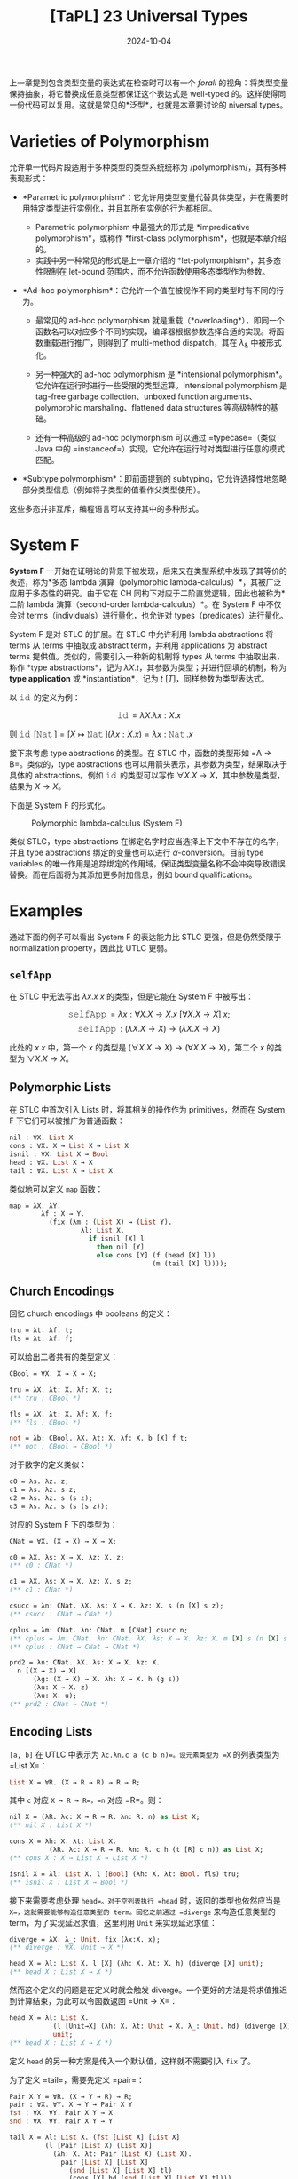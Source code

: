 #+title: [TaPL] 23 Universal Types
#+date: 2024-10-04
#+hugo_tags: 类型系统 程序语言理论
#+hugo_series: "Types and Programming Languages"

上一章提到包含类型变量的表达式在检查时可以有一个 /forall/ 的视角：将类型变量保持抽象，将它替换成任意类型都保证这个表达式是 well-typed 的。这样使得同一份代码可以复用。这就是常见的*泛型*，也就是本章要讨论的 niversal types。

* Varieties of Polymorphism

允许单一代码片段适用于多种类型的类型系统统称为 /polymorphism/，其有多种表现形式：

- *Parametric polymorphism*：它允许用类型变量代替具体类型，并在需要时用特定类型进行实例化，并且其所有实例的行为都相同。

  + Parametric polymorphism 中最强大的形式是 *impredicative polymorphism*，或称作 *first-class polymorphism*，也就是本章介绍的。
  + 实践中另一种常见的形式是上一章介绍的 *let-polymorphism*，其多态性限制在 let-bound 范围内，而不允许函数使用多态类型作为参数。

- *Ad-hoc polymorphism*：它允许一个值在被视作不同的类型时有不同的行为。

  + 最常见的 ad-hoc polymorphism 就是重载（*overloading*），即同一个函数名可以对应多个不同的实现，编译器根据参数选择合适的实现。将函数重载进行推广，则得到了 multi-method dispatch，其在 \( \lambda_\& \) 中被形式化。

  + 另一种强大的 ad-hoc polymorphism 是 *intensional polymorphism*。它允许在运行时进行一些受限的类型运算。Intensional polymorphism 是 tag-free garbage collection、unboxed function arguments、polymorphic marshaling、flattened data structures 等高级特性的基础。

  + 还有一种高级的 ad-hoc polymorphism 可以通过 =typecase=（类似 Java 中的 =instanceof=）实现，它允许在运行时对类型进行任意的模式匹配。

- *Subtype polymorphism*：即前面提到的 subtyping，它允许选择性地忽略部分类型信息（例如将子类型的值看作父类型使用）。

这些多态并非互斥，编程语言可以支持其中的多种形式。

* System F

*System F* 一开始在证明论的背景下被发现，后来又在类型系统中发现了其等价的表述，称为*多态 lambda 演算（polymorphic lambda-calculus）*，其被广泛应用于多态性的研究。由于它在 CH 同构下对应于二阶直觉逻辑，因此也被称为*二阶 lambda 演算（second-order lambda-calculus）*。在 System F 中不仅会对 terms（individuals）进行量化，也允许对 types（predicates）进行量化。

System F 是对 STLC 的扩展。在 STLC 中允许利用 lambda abstractions 将 terms 从 terms 中抽取成 abstract term，并利用 applications 为 abstract terms 提供值。类似的，需要引入一种新的机制将 types 从 terms 中抽取出来，称作 *type abstractions*，记为 \( \lambda X. t \)，其参数为类型；并进行回填的机制，称为 *type application* 或 *instantiation*，记为 \( t\ [T] \)，同样参数为类型表达式。

以 \( \operatorname{\mathtt{id}} \) 的定义为例：

\[\operatorname{\mathtt{id}} = \lambda X. \lambda x: X. x\]

则 \( \operatorname{\mathtt{id}}\ [\operatorname{\mathtt{Nat}}] = [X \mapsto \operatorname{\mathtt{Nat}}](\lambda x : X. x) = \lambda x : \operatorname{\mathtt{Nat}}. x \)

接下来考虑 type abstractions 的类型。在 STLC 中，函数的类型形如 =A -> B=。类似的，type abstractions 也可以用箭头表示，其参数为类型，结果取决于具体的 abstractions。例如 \( \operatorname{\mathtt{id}} \) 的类型可以写作 \( \forall X. X \rightarrow X \)，其中参数是类型，结果为 \( X \to X \)。

下面是 System F 的形式化。

#+caption: Polymorphic lambda-calculus (System F)
[[/img/in-post/post-tapl/23-1-polymorphic-lambda-calculus.png]]

类似 STLC，type abstractions 在绑定名字时应当选择上下文中不存在的名字，并且 type abstractions 绑定的变量也可以进行 \( \alpha \)-conversion。目前 type variables 的唯一作用是追踪绑定的作用域，保证类型变量名称不会冲突导致错误替换。而在后面将为其添加更多附加信息，例如 bound qualifications。

* Examples

通过下面的例子可以看出 System F 的表达能力比 STLC 更强，但是仍然受限于 normalization property，因此比 UTLC 更弱。

** =selfApp=

在 STLC 中无法写出 \( \lambda x. x\ x \) 的类型，但是它能在 System F 中被写出：

\[ \operatorname{\mathtt{selfApp}} = \lambda x: \forall X. X \to X. x\ [\forall X. X \to X]\ x; \]
\[ \operatorname{\mathtt{selfApp}} : (\lambda X. X \to X) \to (\lambda X. X \to X) \]

此处的 \( x\ x \) 中，第一个 \( x \) 的类型是 \( (\forall X. X \to X) \to (\forall X. X \to X) \)，第二个 \( x \) 的类型为 \( \forall X. X \to X \)。

** Polymorphic Lists

在 STLC 中首次引入 Lists 时，将其相关的操作作为 primitives，然而在 System F 下它们可以被推广为普通函数：

#+begin_src ocaml
nil : ∀X. List X
cons : ∀X. X → List X → List X
isnil : ∀X. List X → Bool
head : ∀X. List X → X
tail : ∀X. List X → List X
#+end_src

类似地可以定义 =map= 函数：

#+begin_src ocaml
map = λX. λY.
        λf : X → Y.
          (fix (λm : (List X) → (List Y).
                  λl: List X.
                    if isnil [X] l
                      then nil [Y]
                      else cons [Y] (f (head [X] l))
                                    (m (tail [X] l))));
#+end_src

** Church Encodings

回忆 church encodings 中 booleans 的定义：

#+begin_src ocaml
tru = λt. λf. t;
fls = λt. λf. f;
#+end_src

可以给出二者共有的类型定义：

#+begin_src ocaml
CBool = ∀X. X → X → X;

tru = λX. λt: X. λf: X. t;
(** tru : CBool *)

fls = λX. λt: X. λf: X. f;
(** fls : CBool *)

not = λb: CBool. λX. λt: X. λf: X. b [X] f t;
(** not : CBool → CBool *)
#+end_src

对于数字的定义类似：

#+begin_src ocaml
c0 = λs. λz. z;
c1 = λs. λz. s z;
c2 = λs. λz. s (s z);
c3 = λs. λz. s (s (s z));
#+end_src

对应的 System F 下的类型为：

#+begin_src ocaml
CNat = ∀X. (X → X) → X → X;

c0 = λX. λs: X → X. λz: X. z;
(** c0 : CNat *)

c1 = λX. λs: X → X. λz: X. s z;
(** c1 : CNat *)

csucc = λn: CNat. λX. λs: X → X. λz: X. s (n [X] s z);
(** csucc : CNat → CNat *)

cplus = λm: CNat. λn: CNat. m [CNat] csucc n;
(** cplus = λm: CNat. λn: CNat. λX. λs: X → X. λz: X. m [X] s (n [X] s z); *)
(** cplus : CNat → CNat → CNat *)

prd2 = λn: CNat. λX. λs: X → X. λz: X.
  n [(X → X) → X]
      (λg: (X → X) → X. λh: X → X. h (g s))
      (λu: X → X. z)
      (λu: X. u);
(** prd2 : CNat → CNat *)
#+end_src

** Encoding Lists

=[a, b]= 在 UTLC 中表示为 =λc.λn.c a (c b n)=。设元素类型为 =X= 的列表类型为 =List X=：

#+begin_src ocaml
List X = ∀R. (X → R → R) → R → R;
#+end_src

其中 =c= 对应 =X → R → R=，=n= 对应 =R=。则：

#+begin_src ocaml
nil X = (λR. λc: X → R → R. λn: R. n) as List X;
(** nil X : List X *)

cons X = λh: X. λt: List X.
          (λR. λc: X → R → R. λn: R. c h (t [R] c n)) as List X;
(** cons X : X → List X → List X *)

isnil X = λl: List X. l [Bool] (λh: X. λt: Bool. fls) tru;
(** isnil X : List X → Bool *)
#+end_src

接下来需要考虑处理 =head=。对于空列表执行 =head= 时，返回的类型也依然应当是 =X=，这就需要能够构造任意类型的 term。回忆之前通过 =diverge= 来构造任意类型的 term，为了实现延迟求值，这里利用 =Unit= 来实现延迟求值：

#+begin_src ocaml
diverge = λX. λ_: Unit. fix (λx:X. x);
(** diverge : ∀X. Unit → X *)

head X = λl: List X. l [X] (λh: X. λt: X. h) (diverge [X] unit);
(** head X : List X → X *)
#+end_src

然而这个定义的问题是在定义时就会触发 diverge。一个更好的方法是将求值推迟到计算结束，为此可以令函数返回 =Unit → X=：

#+begin_src ocaml
head X = λl: List X.
           (l [Unit→X] (λh: X. λt: Unit → X. λ_: Unit. hd) (diverge [X]))
           unit;
(** head X : List X → X *)
#+end_src

定义 =head= 的另一种方案是传入一个默认值，这样就不需要引入 =fix= 了。

为了定义 =tail=，需要先定义 =pair=：

#+begin_src ocaml
Pair X Y = ∀R. (X → Y → R) → R;
pair : ∀X. ∀Y. X → Y → Pair X Y
fst : ∀X. ∀Y. Pair X Y → X
snd : ∀X. ∀Y. Pair X Y → Y
  
tail X = λl: List X. (fst [List X] [List X]
         (l [Pair (List X) (List X)]
           (λh: X. λt: Pair (List X) (List X).
             pair [List X] [List X]
               (snd [List X] [List X] tl)
               (cons [X] hd (snd [List X] [List X] tl)))
           (pair [List X] [List X] (nil [X]) (nil [X]))))
(** tail X : List X → List X *)
#+end_src

* Properties

#+begin_theorem
*(Preservation)*

If \(\Gamma \vdash t : T\) and \(t \to t'\), then \(\Gamma \vdash t' : T\).
#+end_theorem
#+begin_proof
证明与 STLC 的 preservation 几乎相同。只是对于 =E-TappTabs= 需要一个类似的额外 lemma：

If \(\Gamma, X, \Delta \vdash t : T\), then \(\Gamma, [X \mapsto S]\Delta \vdash [X \mapsto S]t : [X \mapsto S]T\).

这里额外的上下文 \( \Delta\) 是为了得到更强的归纳假设；如果省略了它，T-Abs 案例将失败。
#+end_proof

#+begin_theorem
*(Progress)*

If \( t \) is a closed, well-typed term, then either \( t \) is a value or else there is some \( t' \) with \( t \to t' \).
#+end_theorem
#+begin_proof
证明与 STLC 的 progress 几乎相同。但是 canonical forms lemma 需要对新情况进行扩展：

If \( v \) is a value of type \( \forall X.T_{12} \), then \( v = \lambda X.t_{12} \).

用于 type application 的情况。
#+end_proof

#+begin_theorem
*(Normalization)*

Well-typed System F terms are normalizing.
#+end_theorem

基于 full beta-reduction 的更宽松操作语义的 System F 具有 strong normalization property：every reduction path starting from a well-typed term is guaranteed to terminate.

* Erasure, Typability, and Type Reconstruction

类似 STLC，可以定义 System F 上的类型擦出函数 =erase=：

#+begin_definition
*(erasure)*

The erasure of a term \( t \) in System F is defined as follows:

\begin{aligned}
  & \operatorname{erase}(x) &&= x \\
  & \operatorname{erase}(\lambda x : T_1 . t_2) &&= \lambda x. \operatorname{erase} (t_2) \\
  & \operatorname{erase}(t_1\ t_2) &&= \operatorname{erase}(t_1)\ \operatorname{erase}(t_2) \\
  & \operatorname{erase}(\lambda X. t₂) &&= \operatorname{erase}(t₂) \\
  & \operatorname{erase}(t₁\ [T₂]) &&= \operatorname{erase}(t₁) \\
\end{aligned}
#+end_definition

如果在 UTLC 下的 term \( M \) 与 System F 下的 well-typed term \( t \) 满足 \( \operatorname{\mathtt{erase}}(t) = m \)，则称 \( t \) 是 typable 的。

System F 的 type reconstruction 问题是 PL 中持续时间最长的问题之一，直到 1990s 初由 Wells 最终解决，并证明是 undecidable 的问题。

#+begin_theorem
*(Wells, 1994)*

It is *undecidable* whether, given a closed term \( m \) of the untyped lambda-calculus, there is some well-typed term \( t \) in System F such that \(\operatorname{\mathtt{erase}}(t) = m \).
#+end_theorem

事实上，对于 System F 不仅是 full type reconstruction 是不可判定的，许多 partial type reconstruction 也是不可判定的。例如下面“只重建 application 中的类型变量”的 \( \operatorname{erase}ₚ \) 也是不可判定的：

\begin{aligned}
  & \operatorname{erase}ₚ(x) &&= x \\
  & \operatorname{erase}ₚ(\lambda x : T_1 . t_2) &&= \lambda x. \operatorname{erase}ₚ (t_2) \\
  & \operatorname{erase}ₚ(t_1\ t_2) &&= \operatorname{erase}ₚ(t_1)\ \operatorname{erase}ₚ(t_2) \\
  & \operatorname{erase}ₚ(\lambda X. t₂) &&= \lambda X. \operatorname{erase}ₚ(t₂) \\
  & \operatorname{erase}ₚ(t₁\ [T₂]) &&= \operatorname{erase}ₚ(t₁)\ [] \\
\end{aligned}

#+begin_theorem
*(Boehm 1985, 1989)*

It is *undecidable* whether, given a closed term \( s \) in which type applications are marked but the arguments are omitted, there is some well-typed System F term \( t \) such that \( \operatorname{erase}_p(t) = s \).
#+end_theorem

Boehm 表明这种形式的 type reconstruction 和 higher-order unification 一样困难，因此也是 undecidable 的。但是这份工作促进了 partial type reconstruction 的发展。并且引发了 first-class existential types 的另一种方法。

事实上，datatype 的 constructors 和 destructors 可以看作显式的类型标注，它们有多个作用，不仅标明了自身所属的 disjoint union types，也标明了 recursive types 需要 fold 和 unfold 的位置，还标明了 existential types 需要packing 和 unpacking 的位置。这一特点被扩展到了 first-class (impredicative) universal quantifiers，经过进一步发展变成了允许程序员显式标注函数参数类型（其中允许使用 universal quantifiers），从而在 ML 和 impredicative sytems 中做了一个折衷。

* Erasure and Evaluation Order

前面给出的 System F 操作语义是 *type-passing semantics*：当多态函数遇到类型参数时，将类型参数替换到函数体中。但是在现实世界的 System F 实现中，这样做可能会带来显著的开销，因为这些类型信息在运行时没有用，不会影响程序的行为。

因此许多语言采用了 *type-erasure semantics*，即类型擦除。在类型检查阶段之后，类型信息被擦除，只剩下无类型项被用于编译。在某些语言中，casting 等特性需要运行时的类型信息，因此这些语言会尝试在运行时保留一种残留形式的类型信息。

然而在现实世界的编程语言中还可能会带有可变引用、异常等副作用特性，这些特性在类型擦除下可能会影响语言行为，因此需要更加精细的 =erase= 函数定义。例如在一个 System F 加异常的系统中，~let f = (λX.error) in 0;~ 能够正常求值，而其类型擦除后的结果 ~let f = error in 0;~ 会抛出异常。这里 type abstraction 在 call-by-value 下会影响语义行为。

这一点类似于在讨论 let-polymorphism 时副作用影响 generalization 的问题。事实上 generalization 的过程就是为一个 erasure 的 term 加上 type abstraction 的过程，即这是类型擦除的相反过程。而 value restrictions 使得程序在存在副作用的情况下强制执行类型擦除，并仅允许 generalization 发生在 term abstractions 和 value constructors 上，从而确保了 soundness。

我们不希望类型影响到程序的 semantics，因此需要修正这种行为：

\begin{aligned}
  & \operatorname{erase}ᵥ(x) &&= x \\
  & \operatorname{erase}ᵥ(\lambda x : T_1 . t_2) &&= \lambda x. \operatorname{erase}ᵥ (t_2) \\
  & \operatorname{erase}ᵥ(t_1\ t_2) &&= \operatorname{erase}ᵥ(t_1)\ \operatorname{erase}ᵥ(t_2) \\
  & \operatorname{erase}ᵥ(\lambda X. t₂) &&= \lambda X. \operatorname{erase}ᵥ(t₂) \\
  & \operatorname{erase}ᵥ(t₁\ [T₂]) &&= \operatorname{erase}ᵥ(t₁)\ \operatorname{\mathtt{dummy}} \\
\end{aligned}

此处 =dummy= 是任意 untyped value，使得 type abstraction 在类型擦除后不会延迟求值。并且这样定义的 =erase= 与求值顺序是可交换的，也就是二者以任意顺序执行都不会影响程序的行为。

#+begin_theorem
If \( \operatorname{\mathtt{erase}}ᵥ(t) = u \), then either:

1. both \( t \) and \( u \) are normal forms according to their respective evaluation relations
2. \( t \to t' \) and \( u \to u' \), with \( \operatorname{\mathtt{erase}}_v(t') = u' \)
#+end_theorem

* Fragments of System F

由于 System F 上的 type reconstruction 是不可判定的，因此诞生了许多 System F 的受限分支，它们能更好地处理类型推导问题。

最流行的是 ML-style *let-polymorphism*，有时也称为 prenex polymorphism。在 prenex-polymorphism 中，类型变量只能是 monotypes（即类型变量不能包含量词 \( \forall \)），并且 polytypes（或称之为 type schemes）不能出现在箭头的左侧（函数参数中）。

System F 另一个分支是 *rank-2 polymorphism*。将类型表示成一棵树（分叉点在 \( \to \) 上，注意它是右结合的），如果从树根到一个 \( \forall \) 的路径上不会经过大于一次的箭头左侧，则称这个类型是 rank-2 的。例如 \((\forall X.X \to X) \to \operatorname{\mathtt{Nat}}\)、\(\operatorname{\mathtt{Nat}}\to \operatorname{\mathtt{Nat}}\) 和 \(\operatorname{\mathtt{Nat}}\to (\forall X.X\to X)\to \operatorname{\mathtt{Nat}} \to \operatorname{\mathtt{Nat}}\) 都满足条件，但是 \(((\forall X.X\to X)\to \operatorname{\mathtt{Nat}}) \to \operatorname{\mathtt{Nat}}\) 不满足条件。这个系统比 prenex polymorphism 要强大一些，并且能够接受更多的 lambda terms。

rank-2 polymorphism 被证明其 type reconstruction 算法复杂度与 prenex polymorphism 相同，并且 rank-3 或更高阶系统上的 type reconstruction 仍然是 undecidable 的。/rank-2/ 的限制并不局限于量词，可以被推广到其他 type constructors。例如 intersection types 也可以定义类似的限制。System F 上的 rank-2 分支与 first-order intersection type system 密切相关，事实上可以证明它们能接受的 lambda terms 范围是相同的。

此外，函数返回值处的 \( \forall \) 并不影响判定性，因为有逻辑恒等式：

\[
P \to \forall x. Q(x) \iff \forall x. P \to Q(x)
\]

说明函数返回值处的 \( \forall \) 可以被移动到头部。

* Parametricity

观察前面定义的 =CBool=：

#+begin_src ocaml
CBool = ∀X. X → X → X;

tru = λX. λt: X. λf: X. t;
(** tru : CBool *)

fls = λX. λt: X. λf: X. f;
(** fls : CBool *)
#+end_src

可以发现 =CBool= 的定义与 =tru= 和 =fls= 的定义高度对称。其中 \( \forall X \) 与 \( \lambda X \) 相对，\( X \to X \to _ \) 与 \( \lambda t: X. \lambda f: X \) 相对，\( \to X \) 与 \( t / f \) 相对。由于返回值是 \( X \)，因此这里要么返回 \( t \)，要么返回 \( f \)。可以看出多态程序与它们的类型高度相关（尽管可以构建其他 =CBool= 的 term，但是它们的行为都与 =tru= 和 =fls= 等价）。

*Parametricity* 表明被实例化的多态程序的行为满足某种统一的模式，这种模式与其多态类型有关。从多态类型中就可以观察它被实例化后的各种程序，其行为取决于（实例化前的）类型。这正好与 ad-hoc polymorphism 相反，因为后者的行为取决于实例化后的类型。

换句话说，给定一个参数化多态类型，倘若将行为一致的实例看成相同实例，那所有实例可以从类型里得到。因此想要在实例集合上做证明，那么可以直接在其多态类型上进行证明。

Parametricity 可以看成 abstraction 的对偶。前者对内部实现隐藏了外部世界的具体类型，而后者对外界隐藏了内部实现。

* Impredicativity

如果一个定义（例如集合、类型等）中涉及到了一个域是自身的量词，那么称它是 *impredicative* 的。

System F 的多态是 *impredecative* 的。例如类型定义 \( T = \forall X. X \to X \) 中 \( X \) 就可以是自身，即定义出 \( T [T] = T \to T \)。而 ML 中的多态是 predicative 的（或 stratified 的），因为它只允许 monotype 作为参数，不允许将包含量词的类型作为参数。

Predicativity 的说法来自于逻辑学。罗素在处理罗素悖论（\( x \) 不是 \( x \) 的成员）时发现，悖论的根源在于 membership 条件中的自指涉，即条件中的 \( x \) 与正在定义的 \( x \) 相同，因此罗素将这种 membership 条件称为 *impredicative*。罗素认为一个 predicate 确定了一个 class，而 impredicative 的条件不能作为 predicates，它们不能构成一个 class，因此也不允许它成为 class，从而解决了罗素悖论。而后 predicativity 便用于集合论，指那些允许自指涉的定义。

